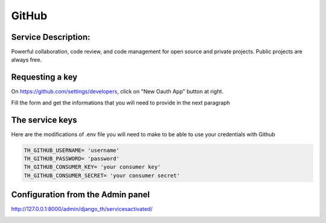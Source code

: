 GitHub
======

Service Description:
--------------------

Powerful collaboration, code review, and code management for open source and private projects. Public projects are always free.


Requesting a key
----------------

On https://github.com/settings/developers, click on "New Oauth App" button at right.

Fill the form and get the informations that you will need to provide in the next paragraph


The service keys
----------------

Here are the modifications of .env file you will need to make to be able to use your credentials with Github

.. code-block:: python

    TH_GITHUB_USERNAME= 'username'
    TH_GITHUB_PASSWORD= 'password'
    TH_GITHUB_CONSUMER_KEY= 'your consumer key'
    TH_GITHUB_CONSUMER_SECRET= 'your consumer secret'

Configuration from the Admin panel
----------------------------------

http://127.0.0.1:8000/admin/django_th/servicesactivated/

.. image:: https://raw.githubusercontent.com/foxmask/django-th/master/docs/service_github.png
    :target: https://github.com/
    :alt: Github
